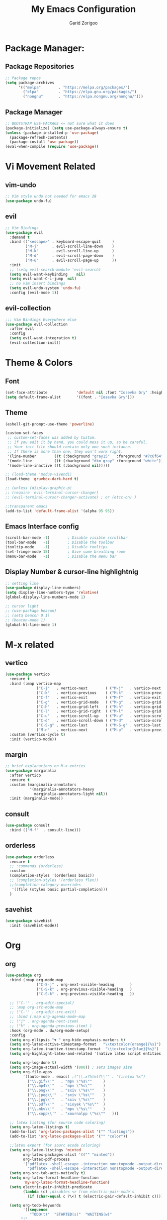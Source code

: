 #+title:  My Emacs Configuration
#+author: Garid Zorigoo

#+LATEX_CLASS: article
#+LATEX_CLASS_OPTIONS: [a4paper]
#+LATEX_HEADER: \usepackage[mongolian,english]{babel}

#+startup: show2levels
#+PROPERTY: header-args :tangle init.el
#+auto_tangle: t

* Package Manager:
** Package Repositories 
#+begin_src emacs-lisp
;; Package repos
(setq package-archives
      '(("melpa"        . "https://melpa.org/packages/")
        ("elpa"         . "https://elpa.gnu.org/packages/")
        ("nongnu"       . "https://elpa.nongnu.org/nongnu/")))
#+end_src
** Package Manager
#+begin_src emacs-lisp
;; BOOTSTRAP USE-PACKAGE <= not sure what it does
(package-initialize) (setq use-package-always-ensure t)
(unless (package-installed-p 'use-package)
  (package-refresh-contents)
  (package-install 'use-package))
(eval-when-compile (require 'use-package))
#+end_src
* Vi Movement Related
** vim-undo
#+begin_src emacs-lisp
  ;; Vim style undo not needed for emacs 28
  (use-package undo-fu)
#+end_src
** evil
#+begin_src emacs-lisp
;; Vim Bindings
(use-package evil
  :demand t
  :bind (("<escape>" . keyboard-escape-quit     )
         ("M-j"      . evil-scroll-line-down    )
         ("M-k"      . evil-scroll-line-up      )
         ("M-d"      . evil-scroll-page-down    )
         ("M-u"      . evil-scroll-page-up      ))
  :init
  ;; (setq evil-search-module 'evil-search)
  (setq evil-want-keybinding	nil)
  (setq evil-want-C-i-jump	nil)
  ;; no vim insert bindings
  (setq evil-undo-system 'undo-fu)
  :config (evil-mode 1))
#+end_src
** evil-collection
#+begin_src emacs-lisp
  ;;; Vim Bindings Everywhere else
  (use-package evil-collection
    :after evil
    :config
    (setq evil-want-integration t)
    (evil-collection-init))
#+end_src
* Theme & Colors
** Font
#+begin_src emacs-lisp
(set-face-attribute             'default nil :font "Iosevka Gry" :height 120)
(setq default-frame-alist       '((font . "Iosevka Gry")))
#+end_src

** Theme
#+begin_src emacs-lisp
(eshell-git-prompt-use-theme 'powerline)

(custom-set-faces
 ;; custom-set-faces was added by Custom.
 ;; If you edit it by hand, you could mess it up, so be careful.
 ;; Your init file should contain only one such instance.
 ;; If there is more than one, they won't work right.
 '(line-number        ((t (:background "gray15"   :foreground "#7c6f64"))))
 '(mode-line          ((t (:background "dim gray" :foreground "white"))))
 '(mode-line-inactive ((t (:background nil)))))

;; (load-theme 'modus-vivendi)
(load-theme 'gruvbox-dark-hard t)

;; (unless (display-graphic-p)
;; (require 'evil-terminal-cursor-changer)
;; (evil-terminal-cursor-changer-activate) ; or (etcc-on) )

;;transparent emacs
(add-to-list 'default-frame-alist '(alpha 95 95))
#+end_src
** Emacs Interface config
#+begin_src emacs-lisp
  (scroll-bar-mode -1)        ; Disable visible scrollbar
  (tool-bar-mode   -1)        ; Disable the toolbar
  (tooltip-mode    -1)        ; Disable tooltips
  (set-fringe-mode 15)        ; Give some breathing room
  (menu-bar-mode   -1)        ; Disable the menu bar
#+end_src
** Display Number & cursor-line highlightnig
#+begin_src emacs-lisp
  ;; setting line
  (use-package display-line-numbers)
  (setq display-line-numbers-type 'relative)
  (global-display-line-numbers-mode 1)

  ;; cursor light
  ;; (use-package beacon)
  ;; (setq beacon 0.1)
  ;; (beacon-mode 1)
  (global-hl-line-mode 1)
#+end_src

* M-x related 
** vertico
#+begin_src emacs-lisp
(use-package vertico
  :ensure t
  :bind (:map vertico-map
              ("C-j"   . vertico-next        ) ("M-j"   . vertico-next        )
              ("C-k"   . vertico-previous    ) ("M-k"   . vertico-previous    )
              ("C-f"   . vertico-exit        ) ("M-f"   . vertico-exit        )
              ("C-g"   . vertico-grid-mode   ) ("M-g"   . vertico-grid-mode   )
              ("C-h"   . vertico-grid-left   ) ("M-h"   . vertico-grid-left   )
              ("C-l"   . vertico-grid-right  ) ("M-l"   . vertico-grid-right  )
              ("C-u"   . vertico-scroll-up   ) ("M-u"   . vertico-scroll-up   )
              ("C-d"   . vertico-scroll-down ) ("M-d"   . vertico-scroll-down )
              ("C-S-g" . vertico-last        ) ("M-S-g" . vertico-last        )
              ("M-n"   . vertico-next        ) ("M-p"   . vertico-previous    ))
  :custom (vertico-cycle t)
  :init (vertico-mode))
#+end_src
** margin
#+begin_src emacs-lisp
;; brief explanations on M-x entries
(use-package marginalia
  :after vertico
  :ensure t
  :custom (marginalia-annotators
           '(marginalia-annotators-heavy
             marginalia-annotators-light nil))
  :init (marginalia-mode))
#+end_src
** consult
#+begin_src emacs-lisp
  (use-package consult
    :bind (("M-f"  . consult-line)))
#+end_src
** orderless
#+begin_src emacs-lisp
(use-package orderless
  :ensure t
  ;; :commands (orderless)
  :custom
  (completion-styles '(orderless basic))
  ;; (completion-styles '(orderless flex))
  ;;(completion-category-overrides
   '((file (styles basic partial-completion)))
  )
#+end_src
** savehist
#+begin_src emacs-lisp
(use-package savehist
  :init (savehist-mode))
#+end_src
* Org
** org
#+begin_src emacs-lisp
(use-package org
  :bind (:map org-mode-map
              ("C-S-j" . org-next-visible-heading       )
              ("C-S-k" . org-previous-visible-heading   )
              ("C-S-k" . org-previous-visible-heading   ))

  ;; ("C-'" . org-edit-special)
  ;; :map org-src-mode-map
  ;; ("C-'" . org-edit-src-exit)
  ;; :bind (:map org-agenda-mode-map
  ;; ("j" . org-agenda-next-item)
  ;; ("k" . org-agenda-previous-item) )
  :hook (org-mode . dw/org-mode-setup)
  :config
  (setq org-ellipsis "▼ " org-hide-emphasis-markers t)
  (setq org-latex-active-timestamp-format   "\\textcolor{orange}{%s}")
  (setq org-latex-inactive-timestamp-format  "\\textcolor{blue}{%s}")
  (setq org-highlight-latex-and-related '(native latex script entities))

  (setq org-log-done t)
  (setq org-image-actual-width '(800)) ; sets images size
  (setq org-file-apps
        '((auto-mode . emacs) ;("\\.x?html?\\'" . "firefox %s")
          ("\\.gif\\'"   . "mpv \"%s\""		)
          ("\\.mp4\\'"   . "mpv \"%s\""		)
          ("\\.png\\'"   . "sxiv \"%s\""	)
          ("\\.jpeg\\'"  . "sxiv \"%s\""	)
          ("\\.jpg\\'"   . "sxiv \"%s\""	)
          ("\\.pdf\\'"   . "sioyek \"%s\""	)
          ("\\.mkv\\'"   . "mpv \"%s\""		)
          ("\\.xopp\\'"  . "xournalpp \"%s\""	)))

  ;; latex listing (for source code coloring)
  (setq org-latex-listings t)
  (add-to-list 'org-latex-packages-alist '("" "listings"))
  (add-to-list 'org-latex-packages-alist '("" "color"))

  ;;latex export (for sourc ecode coloring)
  (setq org-latex-listings 'minted
        org-latex-packages-alist '(("" "minted"))
        org-latex-pdf-process
        '("pdflatex -shell-escape -interaction nonstopmode -output-directory %o %f"
          "pdflatex -shell-escape -interaction nonstopmode -output-directory %o %f"))
  (setq org-src-tab-acts-natively t)
  (setq org-latex-format-headline-function
        'my-org-latex-format-headline-function)
  (setq electric-pair-inhibit-predicate
        (lambda (c) ;disables <> from electric-pair-mode's
          (if (char-equal c ?\<) t (electric-pair-default-inhibit c))))

  (setq org-todo-keywords
        '((sequence
           "TODO(t)"  "STARTED(s)"  "WAITING(w)"
	   "|"
           "PROCESSED(p)" "DONE(d)" "CANCELLED(c)")))
  (setq org-todo-keyword-faces
        '(("TODO"       . org-warning   )
          ("STARTED"    . "orange"      )
          ("WAITING"    . "yellow"      )
          ("PROCESSED"  . "dim gray"	)
          ("CANCELLED"  . (:foreground "gray30" :weight bold))))


  ;; following is the setup for org-agenda only taking 14+14 window
  ;; org roam daily entris for the agenda-files list
  (load "~/.config/emacs/garid/the-org-agenda-14day-window.el")
  (setq org-agenda-files
        (my/filter-org-roam-dailies "~/roamnotes/daily/" 14 14))

  (add-to-list 'org-agenda-files
               "~/roamnotes/20230329145157-gtd_projects_multi_steps.org")
  (plist-put org-format-latex-options :scale 1.7)
  (setq org-src-preserve-indentation nil
        org-edit-src-content-indentation 0)
  )
#+end_src

** after-org
#+begin_src emacs-lisp
;; org mode src <-s-tab
(with-eval-after-load 'org
  ;; This is needed as of Org 9.2
  (require 'org-tempo)
  (add-to-list 'org-structure-template-alist '("el"   .  "src emacs-lisp"))
  (add-to-list 'org-structure-template-alist '("she"  .  "src shell"))
  (add-to-list 'org-structure-template-alist '("te"   .  "src text" ))
  (add-to-list 'org-structure-template-alist '("tm"   .  "src tmux" ))
  (add-to-list 'org-structure-template-alist '("dot"  .  "src dot" ))
  (add-to-list 'org-structure-template-alist '("dotf" .  "src dot :file /home/garid/orgfiles/... :exports results :tangle no :eval never-export" ))
  (add-to-list 'org-structure-template-alist '("tmf"  .  "src tmux :session hello :eval never-export" ))
  (add-to-list 'org-structure-template-alist '("py"   .  "src python"))
  (add-to-list 'org-structure-template-alist '("pyS"  .  "src python :session mysess :results output :exports both :cache no"))
  (add-to-list 'org-structure-template-alist '("sq"   .  "sqlite"))
  (add-to-list 'org-structure-template-alist '("js"   .  "src js"))

  (add-to-list 'org-structure-template-alist '("mk"   . "src makefile :tangle yes"))
  (add-to-list 'org-structure-template-alist '("cl"   . "src C"))

  (setq org-agenda-start-with-log-mode t)
  (setq org-default-notes-file  "~/roamnotes/20220920023604-captures.org")
  )
#+end_src
** Heading latex export style
#+begin_src emacs-lisp
(defun my-org-latex-format-headline-function
    (todo todo-type priority text tags _info)
  "Default format function for a headline.
  See `org-latex-format-headline-function' for details."
  (concat
   (and todo (format "{\\framebox{\\bfseries\\rfamily\\color{%s} %s}} "
                     (pcase todo-type ('todo "olive") ('done "teal")) todo))
   (and priority (format "\\framebox{\\#%c} " priority)) text
   (and tags (format "\\hfill{}\\textsc{%s}"
                     (mapconcat #'org-latex--protect-text tags ":")))))
#+end_src
** org-babel
#+begin_src emacs-lisp
  (org-babel-do-load-languages
   'org-babel-load-languages
   '((python    . t)  (emacs-lisp . t)
     (lisp       . t)  (latex      . t)
     (shell      . t)  (C          . t)
     (dot        . t)  (makefile   . t)
     (sqlite     . t)  (js         . t)
     ;; (jupyter   . t) ;; (rust      . t) ;(scad       . t)
     ))
#+end_src
** dw/org-mode-setup
#+begin_src emacs-lisp
  (defun dw/org-mode-setup ()
      (org-indent-mode) ;;;;;this for lag ;(variable-pitch-mode 1)
      (auto-fill-mode 0)
      (visual-line-mode 1)
      ;; (setq evil-auto-indent nil)      ;;turned off on fed 06, to see what happens
      ;; (setq org-latex-active-timestamp-format    "\\textcolor{orange}{\\texttt{%s}}")
      ;; (setq org-latex-inactive-timestamp-format  "\\textcolor{blue}{\\texttt{%s}}")
      )
#+end_src
** org toggle link n emphisis
#+begin_src emacs-lisp
(defun org-toggle-link-n-emphasis ()
    (interactive)
    (setq org-hide-emphasis-markers (not org-hide-emphasis-markers))
    (org-toggle-link-display)
    (font-lock-update))
#+end_src
* Org Roam:
** org roam
#+begin_src emacs-lisp
(use-package org-roam
  :ensure t
  :init
  (setq org-roam-v2-ack t)
  :custom
  (org-roam-directory "~/roamnotes")
  (org-roam-completion-everywhere t)
  (org-roam-dailies-capture-templates
   '(("d" "default" entry "* %<%I:%M %p>: %?"
      :if-new (file+head "%<%Y-%m-%d>.org" "#+title: %<%Y-%m-%d>\n#+auto_tangle: nil\n#+STARTUP: show2levels\n"))))
  (org-roam-capture-templates
   '(("d" "Default" plain
      "%?"
      :if-new (file+head "%<%Y%m%d%H%M%S>-${slug}.org" "#+title: ${title}\n#+author: Garid Z.\n#+date: %U\n#+auto_tangle: nil\n")
      :unnarrowed t)
     ("l" "Programming language" plain
      "* Characteristics\n\n- Family: %?\n- Inspired by: \n\n* Reference:\n\n"
      :if-new (file+head "%<%Y%m%d%H%M%S>-${slug}.org" "#+title: ${title}\n")
      :unnarrowed t)
     ("a" "Article/Thesis/Paper" plain
      "* Meta:\n** Date:\n** Type:\n** Author(s):\n** Category:\n** DOI:\n** Link:\n** Journal:\n** CitingID: \n** TODO added to Article HUB\n* Directory: %?\n\n* Interesting Ideas:\n\n"
      :if-new (file+head "%<%Y%m%d%H%M%S>-${slug}.org" "#+title: ${title}\n#+filetags: AcademicArticle\n#+startup: show1levels\n")
      :unnarrowed t)
     ("b" "Book notes" plain
      "\n* Source\n\nAuthor: %^{Author}\nTitle: ${title}\nYear: %^{Year}\nDOI: %^{DOI}\n\n* Summary\n\n%?"
      :if-new (file+head "%<%Y%m%d%H%M%S>-${slug}.org" "#+title: ${title}\n")
      :unnarrowed t)
     ("p" "Project" plain "* Goals\n\n%?\n\n* Tasks\n\n** TODO Add initial tasks\n\n* Dates\n\n"
      :if-new (file+head "%<%Y%m%d%H%M%S>-${slug}.org" "#+title: ${title}\n#+filetags: Project\n#+auto_tangle: nil")

      :unnarrowed t)
     ))
  :config
  (org-roam-setup)
  (require 'org-roam-dailies)

  (org-roam-db-autosync-mode))
#+end_src
** org roam node insert immediade
#+begin_src emacs-lisp
(defun org-roam-node-insert-immediate (arg &rest args)
  (interactive "P")
  (let ((args (cons arg args))
        (org-roam-capture-templates
	 (list (append (car org-roam-capture-templates)
		       '(:immediate-finish t)))))
    (apply #'org-roam-node-insert args)))
#+end_src
* Org Misc:
** org download
#+begin_src emacs-lisp
  (use-package org-download
    :ensure t
    :config (org-download-enable))
#+end_src
** org auto tangle
#+begin_src emacs-lisp
(use-package org-auto-tangle
  :defer t
  :hook   (org-mode . org-auto-tangle-mode)
  :config (setq org-auto-tangle-default t))
#+end_src
** org contacts
#+begin_src emacs-lisp
;; (global-display-fill-column-indicator-mode)
(use-package org-contacts
  :ensure t
  :custom (org-contacts-files ' ("~/Documents/contacts.org")))
#+end_src
** bibliograph
#+begin_src emacs-lisp
(use-package citar
  :no-require
  :custom
  (org-cite-global-bibliography '("~/Documents/bib/references.bib"))
  (org-cite-insert-processor    'citar)
  (org-cite-follow-processor    'citar)
  (org-cite-activate-processor  'citar)
  (citar-bibliography org-cite-global-bibliography)
  ;; (setq citar-library-paths '("~/Documents/papers"))
  ;; optional: org-cite-insert is also bound to C-c C-x C-@
  :bind
  (:map org-mode-map :package org ("C-c b" . #'org-cite-insert)))


(use-package citar-org-roam
  :after citar org-roam
  :no-require
  :config
  (citar-org-roam-mode)
  (setq citar-org-roam-note-title-template
        "Article: ${author} - ${title}\n#+subtitle: Garid's notes about this article\n#+filetags: ${tags}\n\n* Journal: ${publisher}\n* pdfpath: \n* Interesting Ideas\n")
  )

;;https://lucidmanager.org/productivity/emacs-bibtex-mode/
(setq bibtex-dialect 'biblatex)
#+end_src

** org tmux babel
#+begin_src emacs-lisp
(use-package ob-tmux
    ;; Install package automatically (optional)
    :ensure t
    :custom
    (org-babel-default-header-args:tmux
     '((:results . "silent")	;
       (:session . "default")	; default tmux session to send code to
       (:socket  . nil)))	; default tmux socket to communicate with
    ;; The tmux sessions are prefixed with the following string.
    ;; You can customize this if you like.
    (org-babel-tmux-session-prefix "ob-")
    ;; The terminal that will be used.
    ;; You can also customize the options passed to the terminal.
    ;; The default terminal is "gnome-terminal" with options "--".
    (org-babel-tmux-terminal "st")
    (org-babel-tmux-terminal-opts '("-T" "ob-tmux" "-e"))
    ;; Finally, if your tmux is not in your $PATH for whatever reason, you
    ;; may set the path to the tmux binary as follows:
    (org-babel-tmux-location "/usr/bin/tmux"))
#+end_src
** org-indent
#+begin_src emacs-lisp
(require 'org-indent)
#+end_src
** org-bullet
#+begin_src emacs-lisp
(use-package org-bullets
  :after org
  :hook (org-mode . org-bullets-mode)
  :custom
  (org-bullets-bullet-list
   '("◉ " "○ " "● " "○ " "● " "○ " "● ")))
;;;;;;;;;;;;;;;;;;;;;;;;;;;;;;;;;;;;;;;;;;;;;;;;;;;;;;;;;;;;;;;;;;;;;;
;; ;; Replace list hyphen with dot				    ;;
;; ;; (font-lock-add-keywords 'org-mode				    ;;
;; ;; '(("^ *\\([-]\\) "					    ;;
;; (0 (prog1 () (compose-region					    ;;
;; 	      (match-beginning 1) (match-end 1) "•"))))))	    ;;
;;;;;;;;;;;;;;;;;;;;;;;;;;;;;;;;;;;;;;;;;;;;;;;;;;;;;;;;;;;;;;;;;;;;;;
#+end_src
** org-tree-slide
#+begin_src emacs-lisp
(use-package org-tree-slide)
#+end_src
* Development Environment / Programming
** Corfu
#+begin_src emacs-lisp
;; from https://github.com/Gavinok/emacs.d/blob/3ccc6e35feb2903442c9f7625fba081d93a2fa36/init.el#L614
(use-package corfu
  ;; Optional customizations
  :custom
  (corfu-cycle t)                 ; Allows cycling through candidates
  (corfu-auto t)                  ; Enable auto completion
  (corfu-auto-prefix 2)
  (corfu-auto-delay 0.0)
  (corfu-popupinfo-delay '(0.5 . 0.2))
  (corfu-preview-current 'insert) ; Do not preview current candidate
  (corfu-preselect-first nil)
  (corfu-on-exact-match nil)      ; Don't auto expand tempel snippets

  ;; Optionally use TAB for cycling, default is `corfu-complete'.
  :bind (:map corfu-map
              ("M-SPC"      . corfu-insert-separator)
              ("TAB"        . nil); corfu-next)
              ([tab]        . nil); corfu-next)
              ;("S-TAB"     . corfu-previous)
              ("M-k"        . corfu-previous)
              ("M-j"        . corfu-next)
              ("S-<return>" . corfu-insert)
              ("M-h"        . corfu-insert)
              ("RET"        . nil))

  :init
  (global-corfu-mode)
  (corfu-history-mode)
  (corfu-popupinfo-mode) ; Popup completion info
  :config
  (add-hook 'eshell-mode-hook
            (lambda () (setq-local corfu-quit-at-boundary t
				   corfu-quit-no-match t
				   corfu-auto nil)
              (corfu-mode))))
#+end_src
** Yassnippets
#+begin_src emacs-lisp
(use-package yasnippet
    :config
    (setq yas/triggers-in-field t); Enable nested triggering of snippets
    ;; (setq yas-key-syntaxes (append yas-key-syntaxes '(yas-try-key-from-dot)))
    (yas-global-mode 1)

    (defcustom yas-new-snippet-default "\
  # -*- mode: snippet -*-
  # contributor: Garid Zorigoo <garidzorigoo@gmail.com>
  # name: $1
  # key: ${2:${1:$(yas--key-from-desc yas-text)}}
  # --
  $0`(yas-escape-text yas-selected-text)`"
      "Default snippet to use when creating a new snippet.
  If nil, don't use any snippet."
      :type 'string)
    )
#+end_src
** LSP-bridges
#+begin_src emacs-lisp
  ;; (add-to-list 'load-path "/home/garid/otherGit/lsp-bridge/")
  ;; (require 'lsp-bridge)
  ;; (setq lsp-bridge-enable-profile t)
  ;; (setq lsp-bridge-python-lsp-server "pylsp")
  ;;  (global-lsp-bridge-mode)
#+end_src
** scad
#+begin_src emacs-lisp
  (use-package scad-mode)
#+end_src
** c
#+begin_src emacs-lisp
  (setq-default c-basic-offset 4)
#+end_src
** rg
#+begin_src emacs-lisp
  ;; (use-package ripgrep)
  (use-package rg)
#+end_src
** parenthesis: (electric-pair-mode)
#+begin_src emacs-lisp
(electric-pair-mode 1)
#+end_src
* Garid
** sending current project to IP
#+begin_src emacs-lisp
(defun gry/project-send ()
  (interactive)
  (shell-command
   (concat "rsync -rtvzP "
	   (nth 2 (project-current)) ;; This will get the project dir
           " pi@192.168.11.12:~/Spectrum-Catcher-V3")))
#+end_src
** Distraction 
#+begin_src emacs-lisp
(defun gry/distraction-free-on ()
  (interactive)
  (writeroom-mode 1)
  (turn-off-evil-mode)
  (display-line-numbers-mode -1)
  (set-face-attribute 'default nil :font "Iosevka Etoile" :height 140))
  ;; (set-face-attribute 'default nil :font "Terminus" :height 140)

(defun gry/distraction-free-off ()
  (interactive)
  (writeroom-mode -1)
  (turn-on-evil-mode)
  (display-line-numbers-mode 1)
  (set-face-attribute 'default nil :font "Iosevka Gry" :height 120))
#+end_src
** opening pdf for export  (org)
#+begin_src emacs-lisp
(defun replace-in-string (what with in)
  (replace-regexp-in-string (regexp-quote what) with in nil 'literal))

(defun gry/org-open-pdf ()
  (interactive)
  (shell-command
   (concat "zathura "
	   (replace-in-string ".org" ".pdf &" buffer-file-name))))
#+end_src
** scripted el in emacs/garid
#+begin_src emacs-lisp
(add-to-list 'load-path (expand-file-name "~/.config/emacs/garid"))
(add-to-list 'load-path (expand-file-name "~/.config/emacs/Emacs-TeQ"))

(register-input-method
 "mongolian" "Mongolian" 'quail-use-package
 "MN-" "(Монгол) - Mongolian Keyboard Layout"
 "mongolian-input-method.el")

(register-input-method
 "TeQ-Math" "Emacs-Teq-Latex" 'quail-use-package
 "TeQ-" "TeQ-Math input"
 "Emacs-TeQ.el")

(load "~/.config/emacs/garid/garids-abbrev-typos.el")	;; garid typos
(load "~/.config/emacs/garid/garid-gtd.el")		;; garid typos

;; (setq path-to-ctags "/usr/bin/ctags")
;; (defun create-tags (dir-name)
;; "Create tags file."
;; (interactive "DDirectory: ")
;; (shell-command (format "%s -f TAGS -e -R %s" path-to-ctags (directory-file-name dir-name))))

(fset 'gry-calc-horizontal-concat
      (kmacro-lambda-form [?v ?t tab ?v ?t ?| ?v ?t] 0 "%d"))
#+end_src
** align regexp untabify
#+begin_src emacs-lisp
(defun align-regexp-untabify (beg end)
  (interactive "r")
  (align-regexp beg end (concat "\\(\\s-*\\)" (read-string "Align regexp: ")) )
  (untabify beg end))
#+end_src
** noTabs:
#+begin_src emacs-lisp
(setq-default indent-tabs-mode nil)
;; Align with spaces only
(defadvice align-regexp (around align-regexp-with-spaces)
  "Never use tabs for alignment."
  (let ((indent-tabs-mode nil)) ad-do-it))
(ad-activate 'align-regexp)
#+end_src

#+RESULTS:
: align-regexp
** toging asldfkjasd
#+begin_src emacs-lisp
(defun toggle_input_method_mn_teq ()
  (interactive)
  (if (string= default-input-method nil )
      (set-input-method "mongolian")
    (if (string= default-input-method "TeQ-Math")
	(set-input-method "mongolian")
      (if (string= default-input-method "mongolian")
	  (set-input-method "TeQ-Math")))))
#+end_src
* Keybinding
** Global keybinding:
#+begin_src emacs-lisp
(global-set-key (kbd "M-q") 'delete-window)
(global-set-key (kbd "M-Q") 'kill-current-buffer)
(global-set-key (kbd "M-w") 'ace-window)
(global-set-key (kbd "M-J") 'other-window)
(global-set-key (kbd "M-K") #'(lambda() (interactive) (other-window -1)))
(global-set-key (kbd "M-F") 'avy-goto-char)
(setq aw-keys '(?a ?s ?d ?f ?g ?h ?j ?k ?l))
(global-set-key (kbd "M-W") 'evil-window-vnew)
(global-set-key (kbd "M-E") 'evil-window-vsplit)

(global-set-key (kbd "M-S") 'avy-goto-char-2)
(global-set-key (kbd "M-s") 'avy-goto-char)
(global-set-key (kbd "C-/") 'comment-line)
(global-set-key (kbd "C-|") 'toggle_input_method_mn_teq)
#+end_src
** general main
#+begin_src emacs-lisp
(use-package general
    :config
    (general-evil-setup t)

    ;; Main leader key ;;
    (general-create-definer rune/leader-keys
      :keymaps '(normal insert visual emacs)
      :prefix "SPC"
      :global-prefix "C-SPC")

    ;; Secondary leader key ;;
    (general-create-definer rune/leader-keys-other
      :keymaps '(normal insert visual emacs)
      :prefix "M-SPC"
      :global-prefix "C-M-SPC"))
#+end_src
** general main1
#+begin_src emacs-lisp
;; Main Keychords
(rune/leader-keys
  "SPC" '(execute-extended-command              :which-key "M-x"                   )
  "d"   '(dired-jump                            :which-key "(d)ired"               )
  "f"   '(find-file                             :which-key "(f)ind-file"           )
  "Fw"  '(find-file-other-window                :which-key "(F)ile-other-(w)indow" )
  "Ff"  '(find-file-other-frame                 :which-key "(F)ile-other-(f)rame"  )

  "n"   '(dired-sidebar-jump-to-sidebar         :which-key "(n)-side-tree"         )
  "N"   '(dired-sidebar-hide-sidebar            :which-key "(N)-side-tree-close"   )

  "ZQ"  '(kill-emacs                            :which-key "quit"                  )
  "l"   '(consult-buffer                        :which-key "(l)ist-buffers"        )
  "Lr"  '(revert-buffer-quick                   :which-key "(L-r)evert"            )
  "Lw"  '(consult-buffer-other-window           :which-key "(L-w)indow"            )
  "Lf"  '(consult-buffer-other-frame            :which-key "(L-f)rame"             )
  "Le"  '(eval-buffer                           :which-key "(L-e)val"              )
  "Lb"  '(ibuffer                               :which-key "(L-(b)uffer"           )
  "Li"  '(ibuffer                               :which-key "(L-i)buffer"           )
  "Ln"  '(rename-buffer                         :which-key "(L-n)ame"              )
  "Lp"  '(switch-to-prev-buffer                 :which-key "(L-p)rev"              )
  "LP"  '(switch-to-next-buffer                 :which-key "(L-P)next"             )
  "Ld"  '(crux-delete-file-and-buffer           :which-key "(L-d)delete"           )
  "bn"  '(rename-buffer                         :which-key "(b-n)ame"              )

  "ca"  '(calc                                  :which-key "(ca)lc"                )
  "cc"  '(lsp-bridge-diagnostic-jump-next       :which-key "lsp-bridge-"           )
  "co"  '(consult-org-heading                   :which-key "(c-o)rg"               )
  "cm"  '(consult-imenu                         :which-key "(c-i(m)enu"            )
  "cM"  '(consult-man                           :which-key "(c-M)an"               )
  "cr"  '(consult-ripgrep                       :which-key "(c-r)ipgrep"           )
  "cf"  '(consult-git-grep                      :which-key "(c-f)gitgrep"          )
  "cg"  '(consult-goto-line                     :which-key "(c-g)oto-line"         )
  "cp"  '(consult-project-buffer                :which-key "(c-p)roject"           )

  "bm"  '(consult-bookmark                      :which-key "(b)ook(m)ark-consult"  )
  "bs"  '(bookmark-set                          :which-key "(b)m-(s)et"            )
  "bd"  '(bookmark-delete                       :which-key "(b)m-(d)elete"         )
  "bD"  '(bookmark-delete-all                   :which-key "(b)m-(D)eletall"       )

  "mg"   '(magit-status                         :which-key "(m)a(g)it"             )

  "wo"  '(eww-open-in-new-buffer                :which-key "(w)eb-(o)pen"          )
  "ws"  '(eww-search-words                      :which-key "(w)eb-(s)earch"        )
  ;; "wi"  '(evil-insert                        :which-key "(w)eb-(i)nsert"        )

  "pf"  '(project-find-file                     :which-key "(p-f)ile"              )
  "pd"  '(project-find-dir                      :which-key "(p-d)ir"               )
  "pc"  '(project-compile                       :which-key "(p-c)ompile"           )
  "pe"  '(project-eshell                        :which-key "(p-e)shell"            )
  "ps"  '(project-find-regexp                   :which-key "(p-s)find-regexp"      )
  "pr"  '(project-query-replace-regexp          :which-key "(p-r)eplace"           )
  "pk"  '(project-kill-buffers                  :which-key "(p-k)ill-buffers"      )
  "pl"  '(consult-project-buffer                :which-key "(p-l)ist-buffers"      )
  "pL"  '(project-list-buffers                  :which-key "(p-L)ist-buffers"      )
  "pp"  '(gry/project-send                      :which-key "(p-p)send"             )

  "e"   '(eshell                                :which-key "(e)shell"              )
  "E"   '(elfeed                                :which-key "(E)lfeed"              )
  "vt"  '(vterm                                 :which-key "(v)ir-(t)erm"          )

  ;; "oto" '((lambda () (interactive) (find-file "~/orgfiles/Task.org"))
  ;; :which-key "(o)-(t)ask-(o)pen")
  "oe"  '((lambda () (interactive) (find-file "~/.config/emacs/init.org"))
          :which-key "(o)pen-(e)macs-init.org")
  "ob"  '((lambda () (interactive) (find-file "~/Documents/bib/references.bib"))
          :which-key "(o)pen-(b)ookmark")
  "oE"  '((lambda () (interactive) (find-file-other-frame "~/.config/emacs/init.el"))
          :which-key "(o)pen-(E)macs-init.el")

  "om"  '(org-refile          :which-key "(o-m)ove-subtree")
  ","   '(org-ctrl-c-ctrl-c   :which-key "C-c C-c")
  "<"   '(recompile           :which-key "recompile")

  "otT"  '(org-todo                                         :which-key "(o-t)odo-(T)"             )
  "ott"  '((lambda () (interactive) (org-todo "TODO"))      :which-key "(o-t)odo-(t)odo"          )
  "ots"  '((lambda () (interactive) (org-todo "STARTED"))   :which-key "(o-t)odo-(s)chedule"      )
  "otw"  '((lambda () (interactive) (org-todo "WAITING"))   :which-key "(o-t)odo-(w)ait"          )
  "otd"  '((lambda () (interactive) (org-todo "DONE"))      :which-key "(o-t)odo-(d)one"          )
  "otc"  '((lambda () (interactive) (org-todo "CANCELLED")) :which-key "(o-t)odo-(c)ancel"        )
  "otp"  '((lambda () (interactive) (org-todo "PROCESSED")) :which-key "(o-t)odo-(p)rocessed"     )
  "otn"  '((lambda () (interactive) (org-todo ""))          :which-key "(o-t)odo-(n)one"          )

  "os"  '(org-schedule                                      :which-key "(o-s)chedule"             )
  "oa"  '(org-agenda                                        :which-key "(o-a)genda"               )
  "od" '((lambda () (interactive) (org-deadline ""))        :which-key "(o-d)eadline"             )


  "oft" '((lambda () (interactive) (consult-line "name tab"))    :which-key "(o-f)ind-(t)able"    )
  "ofe" '((lambda () (interactive) (consult-line "name eq"))     :which-key "(o-f)ind-(e)q"       )
  "off" '((lambda () (interactive) (consult-line "name fig"))    :which-key "(o-f)ind-(f)ig"      )
  "ofd" '((lambda () (interactive) (consult-line "downloaded"))  :which-key "(o-f)ind-(d)ownload" )
  "ofn" '((lambda () (interactive) (consult-line "name"))        :which-key "(o-f)ind-(n)ame"     )
  "ofs" '((lambda () (interactive) (consult-line "begin_src"))   :which-key "(o-f)ind-(s)ource"   )

  ;; "ost"  '((lambda () (interactive)
  ;;                     (org-set-tags-command) ; sets images size
  ;;                     )                                                                                      :which-key "afs")

  "oTm" '(orgtbl-mode                           :which-key "(o-T)able-(m)ode")
  "oTc" '(orgtbl-create-or-convert-from-region  :which-key "(o-T)able-(c)reate")

  "op"   '(org-latex-preview                    :which-key "(o-p)review")
  "oy"   '(org-copy-subtree                     :which-key "(o-y)ank-subtree")


  "oxb"  '(org-beamer-export-to-pdf             :which-key "(o-x)-(b)eamer")
  "oxB"   '((lambda () (interactive)
	      (org-beamer-export-to-pdf nil t))
            :which-key "(o-x)port-subtree-(P)df")
  "oxp"  '(org-latex-export-to-pdf              :which-key "(o-x)port-(p)df")
  "oxP"   '((lambda () (interactive)
	      (org-latex-export-to-pdf nil t))
            :which-key "(o-x)port-subtree-(P)df")


  "oxo"  '(gry/org-open-pdf                             :which-key "(o-x)-(P)df-open"            )
  "old"  '(org-toggle-link-n-emphasis                   :which-key "(o-l)ink-(d)isplay"          )
  "oil"  '((lambda () (interactive) (org-insert-link))  :which-key "(o-i)nsert-(l)ink"           )
  "oip"  '(org-download-clipboard                       :which-key "(o-i)mage-(p)aste-clipboard" )
  "oit"  '(org-toggle-inline-images                     :which-key "(o-i)mage-(t)oggle"          )
  "oib"  '(org-cite-insert                              :which-key "(o-i)nsert-(c)ite"           )

  "oisn"  '((lambda () (interactive) (setq org-image-actual-width '(800)))      :which-key "(o-i-s)ize-(n)ormal")
  "oisb"  '((lambda () (interactive) (setq org-image-actual-width '(1500)))     :which-key "(o-i-s)ize-(b)ig")
  "oiss"  '((lambda () (interactive) (setq org-image-actual-width '(400)))      :which-key "(o-i-s)ize-(s)mall")

  "oc"  '(org-capture                           :which-key "(o-c)apture"           )
  "oo"  '(org-open-at-point                     :which-key "(o-o)pen"              )

  ;;orgroams
  "rl"  '(org-roam-buffer-toggle                :which-key "(r-l)toggle"           )
  "rL"  '(org-roam-buffer-display-dedicated     :which-key "(r-L)dedicated"        )
  "rf"  '(org-roam-node-find                    :which-key "(r-f)ind"              )
  "ri"  '(org-roam-node-insert                  :which-key "(r-i)nsert"            )
  "rI"  '(org-roam-node-insert-immediate        :which-key "(r-I)nsert-immediate"  )

  ;;org-roam-dailies
  "rn" '(org-roam-dailies-capture-today         :which-key "(r-daily-n)ew-capture" )
  "rr" '(org-roam-dailies-goto-today            :which-key "(r-daily-t)oday"       )
  "rt" '(org-roam-dailies-goto-tomorrow         :which-key "(r-daily-T)omorrow"    )
  "ry" '(org-roam-dailies-goto-yesterday        :which-key "(r-daily-y)esterday"   )
  "rD" '(org-roam-dailies-capture-date          :which-key "(r-daily-d)ate"        )
  "rd" '(org-roam-dailies-goto-date             :which-key "(r-daily-goto-(D)ate"  )
  "r>" '(org-roam-dailies-goto-next-note        :which-key "(r-daily->)next"       )
  "r<" '(org-roam-dailies-goto-previous-note    :which-key "(r-daily-<)prev")

  "rp"  '((lambda () (interactive)
            (find-file "~/roamnotes/20230329145157-gtd_projects_multi_steps.org"))
          :which-key "(r)oam-(p)roject")

  "rw"  '((lambda () (interactive)
            (find-file "~/roamnotes/20220908065223-phd.org"))
          :which-key "(r-w)writing")
  ;; org code movement
  "j"   '(org-next-block     :which-key "")
  "k"   '(org-previous-block :which-key "")
  "J"   '(org-next-link      :which-key "")
  "K"   '(org-previous-link  :which-key "")


  ;;;;;;;;;;;;;;;;;;;;;;;;;;;;;;;;;;;;;;;;;;;;
  ;; "RET" '((lambda () (interactive)       ;;
  ;;           (evil-open-below "")         ;;
  ;;           (org-insert-todo-heading "") ;;
  ;;           (org-insert ""))             ;;
  ;;         :which-key "ads")              ;;
  ;;;;;;;;;;;;;;;;;;;;;;;;;;;;;;;;;;;;;;;;;;;;

  "h"   '(describe-symbol :which-key "Describe-Sym")
  "H"   '(describe-key    :which-key "Describe-Key")



  "sl4" '((lambda () (interactive) (setq display-line-numbers-width 4)) :which-key "(s)ys-number(l)ine-(4)")
  "sl3" '((lambda () (interactive) (setq display-line-numbers-width 3)) :which-key "(s)ys-number(l)ine-(3)")
  "srf" '((lambda () (interactive) (recentf-open-files))                :which-key "(s-r)ecent-(f)iles")
  "st"  '(gry/open-term-at              :which-key "(s-t)erminal")
  "sd"  '(gry/distraction-free-on       :which-key "(s-d)istraction-free-on")
  "sD"  '(gry/distraction-free-off      :which-key "(s-D)istraction-free-off")
  "sns" '(crux-create-scratch-buffer    :which-key "(s-n)ew-(s)cratch-buf")
  "ss"  '((lambda () (interactive) (shell-command "flameshot gui"))     :which-key "(s-s)creenshot")
  "slm" '(scroll-lock-mode                                              :which-key "(s)croll-(l)ock-(m)ode")
  "scl"  '((lambda () (interactive)
             (command-log-mode)
             (global-command-log-mode)
             (clm/open-command-log-buffer))
           :which-key "(s-c)md-(l)og")

  "svl" '(global-display-fill-column-indicator-mode     :which-key "(s-v)ertical-(l)ine" )
  "sw" '(whitespace-mode                                :which-key "(s-w)hitespace"      )

  "sco" '(corfu-mode                                    :which-key "(s-c)orfu-(m)ode"    )
  "se"  '(eglot                                         :which-key "(s-e)glot"           )

  "rg"  '(rg                                            :which-key "(r)ip-(g)rep"        )

  "yn"  '(yas-new-snippet                               :which-key "(y)as-(n)ew"         )
  "yv"  '(yas-visit-snippet-file                        :which-key "(y)as-(v)isit"       )
  "yd"  '(yas-describe-tables                           :which-key "(y)as-(d)esc-table"  )
  "yc"  '(consult-yasnippet                             :which-key "(y)as-(c)onsult"     )

  "ce"  '(calc-embedded                                 :which-key "(c)alc-(e)mbedded"   )
  "cF"  '(full-calc                                     :which-key "(c)alc-(F)ull"       )

  "za"  '(align-regexp-untabify                         :which-key "(z)-reg-(a)lign"     )
  "zr"  '(replace-regexp                                :which-key "(z)-reg-(r)eplace"   )
  "zh" '(highlight-symbol-at-point                      :which-key "(z)-(h)ighlight"     )
  "zH" '(unhighlight-regexp                             :which-key "(z)-(H)ighlight-off" )

  "q"   '(format-all-buffer                             :which-key "(q)-format-buffer"   )
  "gp"  '(hydra-garid_gtd_step1_is_actionable/body      :which-key "(g)pt-(p)rocessing"  )
  )
#+end_src

#+RESULTS:

** the other keybinding
#+begin_src emacs-lisp
(rune/leader-keys-other
  "f"  '(find-file-other-frame                  :which-key "(f)ile-other-frame"         )
  "lr"  '(revert-buffer-quick                   :which-key "(l-r)evert"                 )
  "lw"  '(consult-buffer-other-window           :which-key "(l-w)indow"                 )
  "lf"  '(consult-buffer-other-frame            :which-key "(l-f)rame"                  )
  "le"  '(eval-buffer                           :which-key "(l-e)val"                   )
  "lb"  '(ibuffer                               :which-key "(l-b)uffer"                 )
  "li"  '(ibuffer                               :which-key "(l-i)buffer"                )
  "ln"  '(rename-buffer                         :which-key "(l-n)ame"                   )
  "lp"  '(switch-to-prev-buffer                 :which-key "(l-p)rev"                   )
  "lP"  '(switch-to-next-buffer                 :which-key "(l-P)next"                  )
  "ld"  '(crux-delete-file-and-buffer           :which-key "(l-d)elete"                 )
  "ln"  '(rename-buffer                         :which-key "(b-n)ame"                   )
  
  ;; ispell related
  "sw" '(ispell-word                            :which-key "(s)pell-(w)ord"             )
  "sr" '(ispell-region                          :which-key "(s)pell-(r)egion"           )
  "sC" '(ispell-comments-and-strings            :which-key "(s)pell-(C)omment-full"     )
  "sc" '(ispell-comment-or-string-at-point      :which-key "(s)pell-(c)omment-here"     )
  "sb" '(ispell-buffer                          :which-key "(s)pell-(b)uffer"           )
  "sm" '(ispell-message                         :which-key "(s)pell-(m)essage"          )
  "sq" '(ispell-kill-ispell                     :which-key "(s)pell-(q)uit"             ))

;; "M-SPC"  '(comint-dynamic-complete-filename  :which-key "com"			)
#+end_src
* System:
** Recent files
#+begin_src emacs-lisp
  ;; recentf
  (recentf-mode 1)
  (setq recentf-exclude '("/home/garid/roamnotes/.*org")) ;; to exclude roam nodes
  (setq recentf-max-menu-items 30)
  (setq recentf-max-saved-items 30)
#+end_src
** Sys term open
#+begin_src emacs-lisp
  (defun gry/open-term-at ()
    (interactive)
    (shell-command (concat "term-at " buffer-file-name)))
#+end_src
* Dired
** Core dired
#+begin_src emacs-lisp
(use-package dired
  :ensure nil
  :commands (dired dired-jump)
  :custom ((dired-listing-switches "-agho --group-directories-first"))
  :config
  (evil-collection-define-key 'normal 'dired-mode-map
    "h" 'dired-single-up-directory
    "l" 'dired-single-buffer
    " " 'nil
    (kbd "C-n") 'mkdir))
#+end_src
** Icons - Dired
#+begin_src emacs-lisp
  (use-package all-the-icons
    :config
    (add-to-list
     'all-the-icons-extension-icon-alist
     '("m"  all-the-icons-fileicon "matlab"  :face all-the-icons-orange)))


  (use-package all-the-icons-dired)
  (add-hook 'dired-mode-hook 'all-the-icons-dired-mode)
#+end_src
** Dired additionals
#+begin_src emacs-lisp
(use-package dired-single)

(use-package dired-sidebar)
;; :bind (:map dired-sidebar-mode-map
;;   ("l" . dired-sidebar-find-file)
;;   ("h" . dired-sidebar-up-directory))
#+end_src
* Misc Packages
** translate
#+begin_src emacs-lisp
(require 'go-translate)
(setq gts-translate-list '(("en" "ja")))
(setq gts-default-translator
      (gts-translator
       :picker	(gts-prompt-picker)
       :engines (list (gts-bing-engine) (gts-google-engine))
       :render	(gts-buffer-render)))
#+end_src
** writeroom
#+begin_src emacs-lisp
(use-package writeroom-mode
  :ensure t
  :bind (:map writeroom-mode-map
              ("<backspace>"     . ignore) ("<deletechar>"    . ignore)
              ("<delete>"        . ignore) ("<M-backspace>"   . ignore)
              ("<M-DEL>"         . ignore) ("<up>"            . ignore)
              ("<down>"          . ignore) ("<left>"          . ignore)
              ("<right>"         . ignore)))


(use-package writeroom-mode
  :ensure t
  :custom ((setq org-hyperscheduler-readonly-mode nil)))
#+end_src
** spray
#+begin_src emacs-lisp
(use-package spray
    :ensure t
    :bind (("<f6>"  . spray-mode)))
#+end_src
** write good
#+begin_src emacs-lisp
  (add-to-list 'load-path "/home/garid/.config/emacs/writegood-mode")
  (require 'writegood-mode)
#+end_src
* Web related
** browswer
#+begin_src emacs-lisp
  (setq browse-url-browser-function 'browse-url-chromium)
  (defun gry/open-html-in-browser ()
    (interactive) (shell-command (concat "chromium " buffer-file-name)))
#+end_src
** eww web browser
#+begin_src emacs-lisp
  (setq
    browse-url-browser-function 'eww-browse-url ; Use eww as the default browser
    shr-use-fonts  nil                          ; No special fonts
    shr-use-colors nil                          ; No colours
    shr-indentation 2                           ; Left-side margin
    shr-width 85                                ; Fold text to 85 columns
    eww-search-prefix "https://lite.duckduckgo.com/lite/?q=")    ; Use another engine for searching
#+end_src
** mastadon
#+begin_src emacs-lisp
  (use-package mastodon
    :ensure t
    :config
    (mastodon-discover))
  (setq mastodon-instance-url "https://emacs.ch"
        mastodon-active-user "garid3000")
#+end_src
* Custom set variable:
#+begin_src emacs-lisp
(custom-set-variables
 ;; custom-set-variables was added by Custom.
 ;; If you edit it by hand, you could mess it up, so be careful.
 ;; Your init file should contain only one such instance.
 ;; If there is more than one, they won't work right.
 '(ignored-local-variable-values
   '((eval setq org-download-image-dir
	   (concat "./"
		   (file-name-base buffer-file-name)))))
 '(package-selected-packages
   '(consult-eglot laas zoom zig-mode xelb writeroom-mode which-key vterm vertico-posframe use-package undo-fu typescript-mode tree-sitter-langs toc-org tmr svg-tag-mode sudo-utils sr-speedbar sqlite spray shrink-path selectric-mode scad-mode rust-mode ripgrep rg restart-emacs rainbow-delimiters pyvenv python-x python-mode prescient ppp popup-kill-ring popper pfuture ox-hugo org-web-tools org-tree-slide org-tanglesync org-sidebar org-present org-pomodoro org-noter-pdftools org-hyperscheduler org-fragtog org-edna org-download org-contrib org-contacts org-bullets org-auto-tangle org-agenda-property orderless olivetti ob-tmux ob-rust notmuch nord-theme no-littering multi-term mew matlab-mode mastodon marginalia macrostep latex-math-preview kind-icon keyfreq jupyter ivy-posframe ibuffer-sidebar hydra highlight-indentation hide-lines helpful gtags-mode gruvbox-theme graphviz-dot-mode grammarly go-translate go-mode gnuplot ggtags general geiser-mit format-all forge flyspell-lazy flymake-python-pyflakes flycheck-aspell evil-tex evil-terminal-cursor-changer evil-org evil-nerd-commenter evil-collection eterm-256color eshell-git-prompt eradio emms-player-simple-mpv embark-consult emacsql-sqlite emacs-everywhere elfeed-score eglot edwina dumb-jump dracula-theme dired-single dired-sidebar dired-open dired-hide-dotfiles desktop-environment deft darkroom csv-mode crux corfu-terminal corfu-doc consult-yasnippet consult-org-roam company-ctags company-box command-log-mode citar-org-roam citar-embark cfrs cdlatex bui browse-kill-ring bibtex-completion auto-package-update async-await arduino-mode all-the-icons-dired all-the-icons-completion agtags ace-window 2048-game))
 '(safe-local-variable-values
   '((eval setq org-download-image-dir
	   (concat "./"
		   (file-name-base buffer-file-name))))))
#+end_src


